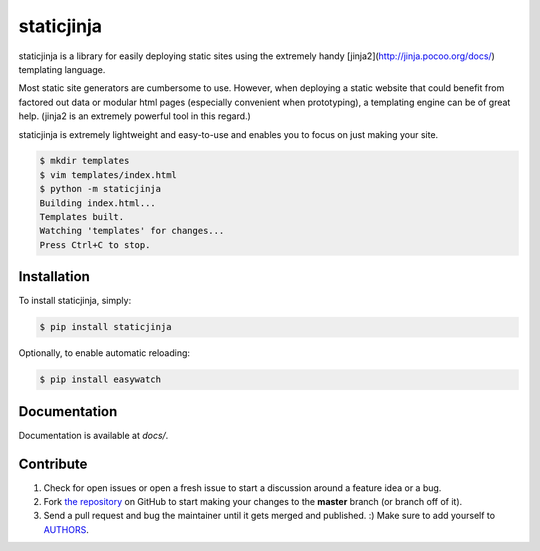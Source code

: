 
staticjinja
===========

staticjinja is a library for easily deploying static sites using the extremely handy [jinja2](http://jinja.pocoo.org/docs/) templating language.

Most static site generators are cumbersome to use. However, when deploying a static website that could benefit from factored out data or modular html pages (especially convenient when prototyping), a templating engine can be of great help. (jinja2 is an extremely powerful tool in this regard.)

staticjinja is extremely lightweight and easy-to-use and enables you to focus on just making your site.

.. code-block:: bash

    $ mkdir templates
    $ vim templates/index.html
    $ python -m staticjinja
    Building index.html...
    Templates built.
    Watching 'templates' for changes...
    Press Ctrl+C to stop.


Installation
------------

To install staticjinja, simply:

.. code-block:: bash

    $ pip install staticjinja

Optionally, to enable automatic reloading:

.. code-block:: bash

    $ pip install easywatch


Documentation
-------------

Documentation is available at `docs/`.


Contribute
----------

#. Check for open issues or open a fresh issue to start a discussion around a feature idea or a bug.
#. Fork `the repository`_ on GitHub to start making your changes to the **master** branch (or branch off of it).
#. Send a pull request and bug the maintainer until it gets merged and published. :) Make sure to add yourself to AUTHORS_.

.. _`the repository`: https://github.com/Ceasar/staticjinja
.. _AUTHORS: https://github.com/Ceasar/staticjinja/blob/master/AUTHORS.rst
.. _`docs/`: https://github.com/Ceasar/staticjinja/tree/master/docs
